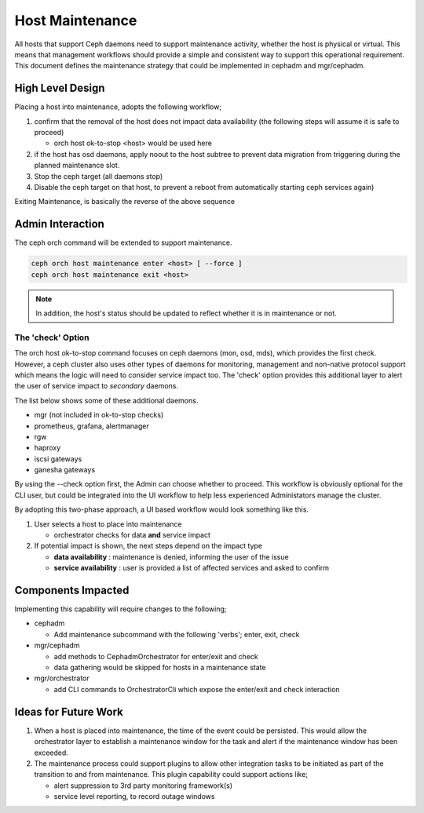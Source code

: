 ================
Host Maintenance
================

All hosts that support Ceph daemons need to support maintenance activity, whether the host
is physical or virtual. This means that management workflows should provide
a simple and consistent way to support this operational requirement. This document defines
the maintenance strategy that could be implemented in cephadm and mgr/cephadm.


High Level Design
=================
Placing a host into maintenance, adopts the following workflow;

#. confirm that the removal of the host does not impact data availability (the following
   steps will assume it is safe to proceed)

   * orch host ok-to-stop <host> would be used here

#. if the host has osd daemons, apply noout to the host subtree to prevent data migration
   from triggering during the planned maintenance slot.
#. Stop the ceph target (all daemons stop)
#. Disable the ceph target on that host, to prevent a reboot from automatically starting
   ceph services again)


Exiting Maintenance, is basically the reverse of the above sequence

Admin Interaction
=================
The ceph orch command will be extended to support maintenance. 

.. code-block::

    ceph orch host maintenance enter <host> [ --force ]
    ceph orch host maintenance exit <host>

.. note:: In addition, the host's status should be updated to reflect whether it
   is in maintenance or not. 

The 'check' Option 
__________________
The orch host ok-to-stop command focuses on ceph daemons (mon, osd, mds), which
provides the first check. However, a ceph cluster also uses other types of daemons
for monitoring, management and non-native protocol support which means the 
logic will need to consider service impact too. The 'check' option provides 
this additional layer to alert the user of service impact to *secondary*
daemons.

The list below shows some of these additional daemons.

* mgr (not included in ok-to-stop checks) 
* prometheus, grafana, alertmanager
* rgw
* haproxy
* iscsi gateways
* ganesha gateways

By using the --check option first, the Admin can choose whether to proceed. This 
workflow is obviously optional for the CLI user, but could be integrated into the
UI workflow to help less experienced Administators manage the cluster.

By adopting this two-phase approach, a UI based workflow would look something
like this.

#. User selects a host to place into maintenance
 
   * orchestrator checks for data **and** service impact
#. If potential impact is shown, the next steps depend on the impact type
   
   * **data availability** : maintenance is denied, informing the user of the issue
   * **service availability** : user is provided a list of affected services and 
     asked to confirm


Components Impacted
===================
Implementing this capability will require changes to the following; 

* cephadm

  * Add maintenance subcommand with the following 'verbs'; enter, exit, check

* mgr/cephadm

  * add methods to CephadmOrchestrator for enter/exit and check
  * data gathering would be skipped for hosts in a maintenance state

* mgr/orchestrator

  * add CLI commands to OrchestratorCli which expose the enter/exit and check interaction


Ideas for Future Work
=====================
#. When a host is placed into maintenance, the time of the event could be persisted. This
   would allow the orchestrator layer to establish a maintenance window for the task and 
   alert if the maintenance window has been exceeded.
#. The maintenance process could support plugins to allow other integration tasks to be
   initiated as part of the transition to and from maintenance. This plugin capability could
   support actions like; 
   
   * alert suppression to 3rd party monitoring framework(s)
   * service level reporting, to record outage windows
